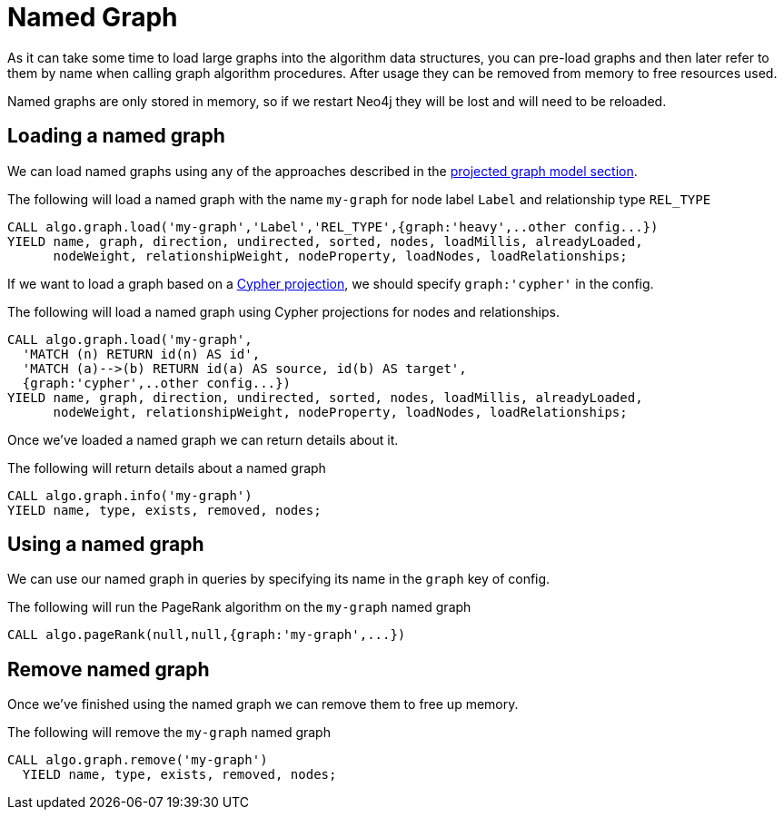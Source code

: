 [[named-graph]]
= Named Graph

ifdef::env-docs[]
[abstract]
--
This chapter explains the named graph feature in the Neo4j Graph Algorithms library.
--
endif::env-docs[]

As it can take some time to load large graphs into the algorithm data structures, you can pre-load graphs and then later refer to them by name when calling graph algorithm procedures.
After usage they can be removed from memory to free resources used.

Named graphs are only stored in memory, so if we restart Neo4j they will be lost and will need to be reloaded.

== Loading a named graph

We can load named graphs using any of the approaches described in the <<projected-graph-model, projected graph model section>>.

.The following will load a named graph with the name `my-graph` for node label `Label` and relationship type `REL_TYPE`
[source,cypher]
----
CALL algo.graph.load('my-graph','Label','REL_TYPE',{graph:'heavy',..other config...})
YIELD name, graph, direction, undirected, sorted, nodes, loadMillis, alreadyLoaded,
      nodeWeight, relationshipWeight, nodeProperty, loadNodes, loadRelationships;
----

If we want to load a graph based on a <<cypher-projection, Cypher projection>>, we should specify `graph:'cypher'` in the config.

.The following will load a named graph using Cypher projections for nodes and relationships.
[source,cypher]
----
CALL algo.graph.load('my-graph',
  'MATCH (n) RETURN id(n) AS id',
  'MATCH (a)-->(b) RETURN id(a) AS source, id(b) AS target',
  {graph:'cypher',..other config...})
YIELD name, graph, direction, undirected, sorted, nodes, loadMillis, alreadyLoaded,
      nodeWeight, relationshipWeight, nodeProperty, loadNodes, loadRelationships;
----

Once we've loaded a named graph we can return details about it.

.The following will return details about a named graph
[source,cypher]
----
CALL algo.graph.info('my-graph')
YIELD name, type, exists, removed, nodes;
----

== Using a named graph

We can use our named graph in queries by specifying its name in the `graph` key of config.

.The following will run the PageRank algorithm on the `my-graph` named graph
[source,cypher]
----
CALL algo.pageRank(null,null,{graph:'my-graph',...})
----

== Remove named graph

Once we've finished using the named graph we can remove them to free up memory.

.The following will remove the `my-graph` named graph
[source,cypher]
----
CALL algo.graph.remove('my-graph')
  YIELD name, type, exists, removed, nodes;
----